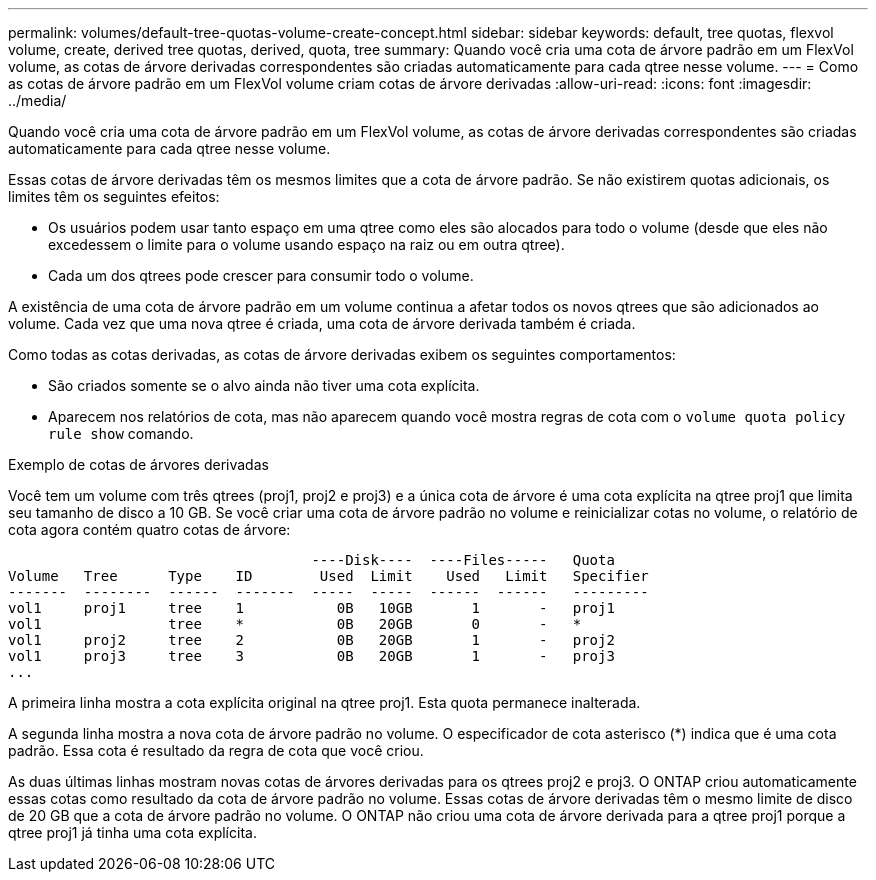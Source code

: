 ---
permalink: volumes/default-tree-quotas-volume-create-concept.html 
sidebar: sidebar 
keywords: default, tree quotas, flexvol volume, create, derived tree quotas, derived, quota, tree 
summary: Quando você cria uma cota de árvore padrão em um FlexVol volume, as cotas de árvore derivadas correspondentes são criadas automaticamente para cada qtree nesse volume. 
---
= Como as cotas de árvore padrão em um FlexVol volume criam cotas de árvore derivadas
:allow-uri-read: 
:icons: font
:imagesdir: ../media/


[role="lead"]
Quando você cria uma cota de árvore padrão em um FlexVol volume, as cotas de árvore derivadas correspondentes são criadas automaticamente para cada qtree nesse volume.

Essas cotas de árvore derivadas têm os mesmos limites que a cota de árvore padrão. Se não existirem quotas adicionais, os limites têm os seguintes efeitos:

* Os usuários podem usar tanto espaço em uma qtree como eles são alocados para todo o volume (desde que eles não excedessem o limite para o volume usando espaço na raiz ou em outra qtree).
* Cada um dos qtrees pode crescer para consumir todo o volume.


A existência de uma cota de árvore padrão em um volume continua a afetar todos os novos qtrees que são adicionados ao volume. Cada vez que uma nova qtree é criada, uma cota de árvore derivada também é criada.

Como todas as cotas derivadas, as cotas de árvore derivadas exibem os seguintes comportamentos:

* São criados somente se o alvo ainda não tiver uma cota explícita.
* Aparecem nos relatórios de cota, mas não aparecem quando você mostra regras de cota com o `volume quota policy rule show` comando.


.Exemplo de cotas de árvores derivadas
Você tem um volume com três qtrees (proj1, proj2 e proj3) e a única cota de árvore é uma cota explícita na qtree proj1 que limita seu tamanho de disco a 10 GB. Se você criar uma cota de árvore padrão no volume e reinicializar cotas no volume, o relatório de cota agora contém quatro cotas de árvore:

[listing]
----
                                    ----Disk----  ----Files-----   Quota
Volume   Tree      Type    ID        Used  Limit    Used   Limit   Specifier
-------  --------  ------  -------  -----  -----  ------  ------   ---------
vol1     proj1     tree    1           0B   10GB       1       -   proj1
vol1               tree    *           0B   20GB       0       -   *
vol1     proj2     tree    2           0B   20GB       1       -   proj2
vol1     proj3     tree    3           0B   20GB       1       -   proj3
...
----
A primeira linha mostra a cota explícita original na qtree proj1. Esta quota permanece inalterada.

A segunda linha mostra a nova cota de árvore padrão no volume. O especificador de cota asterisco (*) indica que é uma cota padrão. Essa cota é resultado da regra de cota que você criou.

As duas últimas linhas mostram novas cotas de árvores derivadas para os qtrees proj2 e proj3. O ONTAP criou automaticamente essas cotas como resultado da cota de árvore padrão no volume. Essas cotas de árvore derivadas têm o mesmo limite de disco de 20 GB que a cota de árvore padrão no volume. O ONTAP não criou uma cota de árvore derivada para a qtree proj1 porque a qtree proj1 já tinha uma cota explícita.
